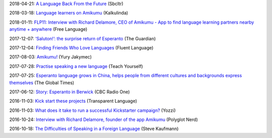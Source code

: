 2018-04-21: `A Language Back From the Future <http://sbcltr.in/2018/04/19/a-language-back-from-the-future/>`_ (Sbcltr)

2018-03-18: `Language learners on Amikumu <https://svendvnielsen.wordpress.com/2018/03/18/language-learners-on-amikumu/>`_ (Kalkulinda)

2018-01-11: `FLP11: Interview with Richard Delamore, CEO of Amikumu - App to find language learning partners nearby anytime + anywhere <https://freelanguage.org/podcast/flp11-interview-with-richard-delamore-of-amikumu-app-to-find-language-learning-partners-near>`_ (Free Language)

2017-12-07: `‘Saluton!’: the surprise return of Esperanto <https://www.theguardian.com/science/2017/dec/06/saluton-the-surprise-return-of-esperanto>`_ (The Guardian)

2017-12-04: `Finding Friends Who Love Languages <http://fluentlanguage.co.uk/blog/podcast-episode-70>`_ (Fluent Language)

2017-08-03: `Amikumu! <https://yuryjakymec.blogspot.com.au/2017/09/amikumu.html>`_ (Yury Jakymec)

2017-07-28: `Practise speaking a new language <https://www.teachyourselflanguagesonline.com/practise-speaking-foreign-language/#more-1996>`_ (Teach Yourself)

2017-07-25: `Esperanto language grows in China, helps people from different cultures and backgrounds express themselves <http://www.globaltimes.cn/content/1057976.shtml>`_ (The Global Times)

2017-06-12: `Story: Esperanto in Berwick <https://jasonvermes.net/portfolio/story-esperanto-berwick>`_ (CBC Radio One)

2016-11-03: `Kick start these projects <http://blogs.transparent.com/esperanto/kick-start-these-projects/>`_ (Transparent Language)

2016-11-03: `What does it take to run a successful Kickstarter campaign? <http://yozzi.com/successful-kickstarter-campaign/>`_ (Yozzi)

2016-10-24: `Interview with Richard Delamore, founder of the app Amikumu <http://www.polyglotnerd.com/blog/2016/10/24/interview-with-richard-delamore-founder-of-the-app-amikumu/>`_ (Polyglot Nerd)

2016-10-18: `The Difficulties of Speaking in a Foreign Language <https://www.youtube.com/watch?v=2mXoS1_fQ0w>`_ (Steve Kaufmann)
